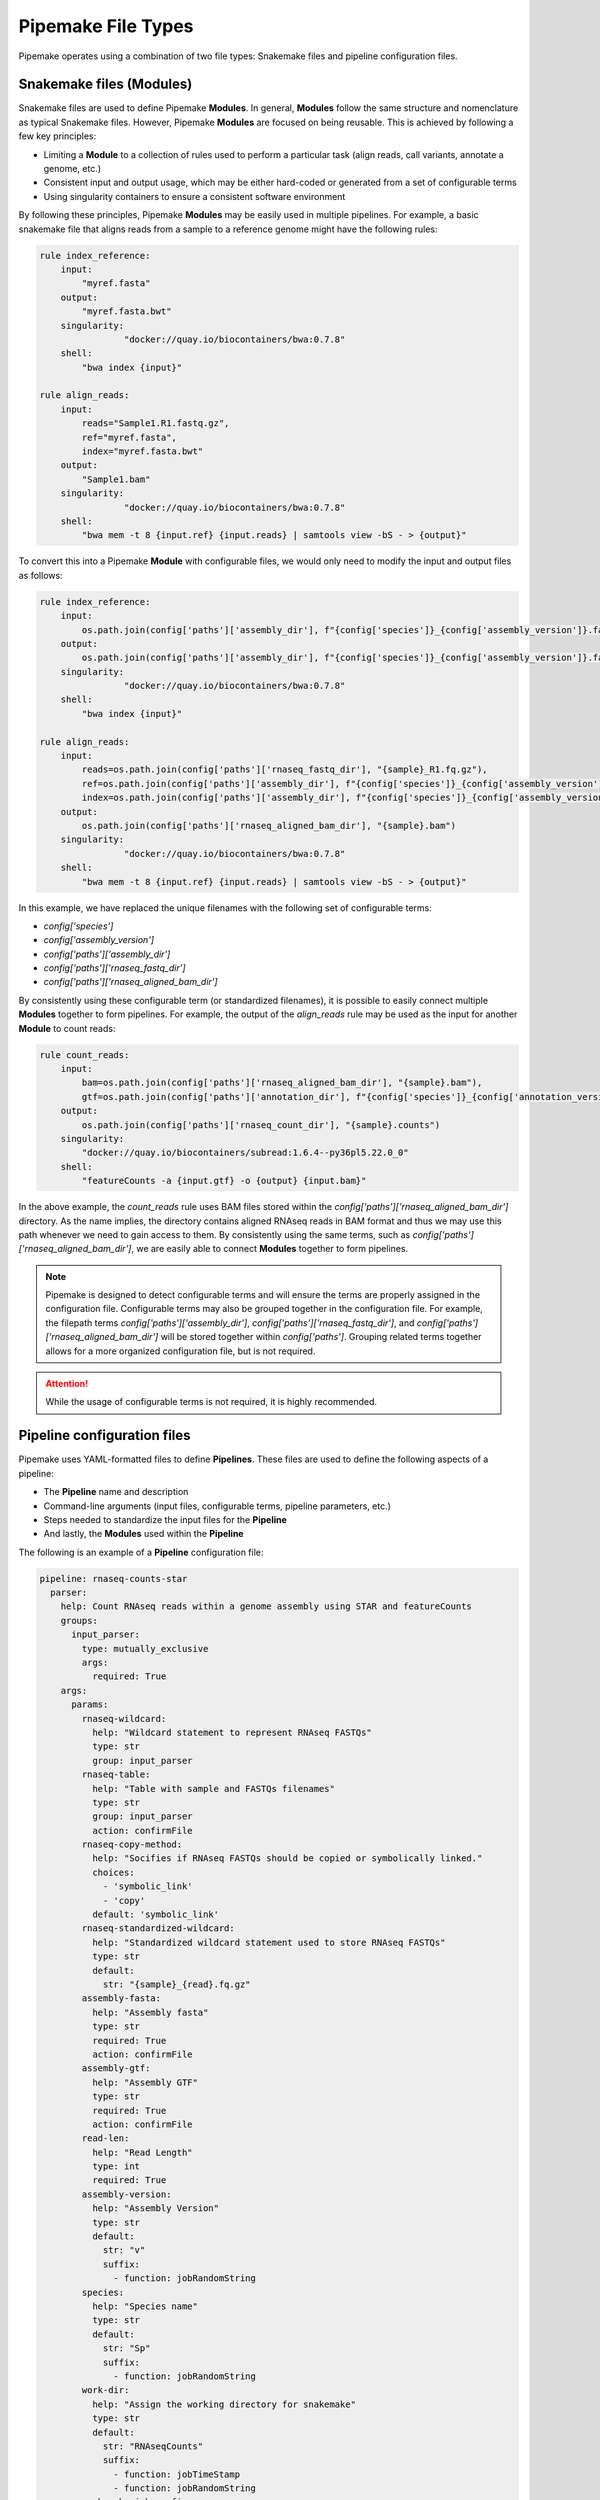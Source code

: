 .. filetypes:

###################
Pipemake File Types
###################

Pipemake operates using a combination of two file types: Snakemake files and pipeline configuration files.

*************************
Snakemake files (Modules)
*************************

Snakemake files are used to define Pipemake **Modules**. In general, **Modules** follow the same structure and nomenclature as typical Snakemake files. However, Pipemake **Modules** are focused on being reusable. This is achieved by following a few key principles:

* Limiting a **Module** to a collection of rules used to perform a particular task (align reads, call variants, annotate a genome, etc.)
* Consistent input and output usage, which may be either hard-coded or generated from a set of configurable terms
* Using singularity containers to ensure a consistent software environment

By following these principles, Pipemake **Modules** may be easily used in multiple pipelines. For example, a basic snakemake file that aligns reads from a sample to a reference genome might have the following rules:

.. code-block:: python

    rule index_reference:
        input:
            "myref.fasta"
        output:
            "myref.fasta.bwt"
        singularity:
		    "docker://quay.io/biocontainers/bwa:0.7.8"
        shell:
            "bwa index {input}"

    rule align_reads:
        input:
            reads="Sample1.R1.fastq.gz",
            ref="myref.fasta",
            index="myref.fasta.bwt"
        output:
            "Sample1.bam"
        singularity:
		    "docker://quay.io/biocontainers/bwa:0.7.8"
        shell:
            "bwa mem -t 8 {input.ref} {input.reads} | samtools view -bS - > {output}"

To convert this into a Pipemake **Module** with configurable files, we would only need to modify the input and output files as follows:

.. code-block:: python

    rule index_reference:
        input:
            os.path.join(config['paths']['assembly_dir'], f"{config['species']}_{config['assembly_version']}.fa")
        output:
            os.path.join(config['paths']['assembly_dir'], f"{config['species']}_{config['assembly_version']}.fa.bwt")
        singularity:
		    "docker://quay.io/biocontainers/bwa:0.7.8"
        shell:
            "bwa index {input}"

    rule align_reads:
        input:
            reads=os.path.join(config['paths']['rnaseq_fastq_dir'], "{sample}_R1.fq.gz"),
            ref=os.path.join(config['paths']['assembly_dir'], f"{config['species']}_{config['assembly_version']}.fa"),
            index=os.path.join(config['paths']['assembly_dir'], f"{config['species']}_{config['assembly_version']}.fa.bwt")
        output:
            os.path.join(config['paths']['rnaseq_aligned_bam_dir'], "{sample}.bam")
        singularity:
		    "docker://quay.io/biocontainers/bwa:0.7.8"
        shell:
            "bwa mem -t 8 {input.ref} {input.reads} | samtools view -bS - > {output}"

In this example, we have replaced the unique filenames with the following set of configurable terms:

* `config['species']`
* `config['assembly_version']`
* `config['paths']['assembly_dir']`
* `config['paths']['rnaseq_fastq_dir']`
* `config['paths']['rnaseq_aligned_bam_dir']`

By consistently using these configurable term (or standardized filenames), it is possible to easily connect multiple **Modules** together to form pipelines. For example, the output of the `align_reads` rule may be used as the input for another **Module** to count reads:

.. code-block:: python

    rule count_reads:
        input:
            bam=os.path.join(config['paths']['rnaseq_aligned_bam_dir'], "{sample}.bam"),
            gtf=os.path.join(config['paths']['annotation_dir'], f"{config['species']}_{config['annotation_version']}.gtf")
        output:
            os.path.join(config['paths']['rnaseq_count_dir'], "{sample}.counts")
        singularity:
            "docker://quay.io/biocontainers/subread:1.6.4--py36pl5.22.0_0"
        shell:
            "featureCounts -a {input.gtf} -o {output} {input.bam}"

In the above example, the `count_reads` rule uses BAM files stored within the `config['paths']['rnaseq_aligned_bam_dir']` directory. As the name implies, the directory contains aligned RNAseq reads in BAM format and thus we may use this path whenever we need to gain access to them. By consistently using the same terms, such as `config['paths']['rnaseq_aligned_bam_dir']`, we are easily able to connect **Modules** together to form pipelines.

.. note::

    Pipemake is designed to detect configurable terms and will ensure the terms are properly assigned in the configuration file. Configurable terms may also be grouped together in the configuration file. For example, the filepath terms `config['paths']['assembly_dir']`, `config['paths']['rnaseq_fastq_dir']`, and `config['paths']['rnaseq_aligned_bam_dir']` will be stored together within `config['paths']`. Grouping related terms together allows for a more organized configuration file, but is not required.

.. attention::

    While the usage of configurable terms is not required, it is highly recommended.

****************************
Pipeline configuration files
****************************

Pipemake uses YAML-formatted files to define **Pipelines**. These files are used to define the following aspects of a pipeline:

* The **Pipeline** name and description
* Command-line arguments (input files, configurable terms, pipeline parameters, etc.)
* Steps needed to standardize the input files for the **Pipeline**
* And lastly, the **Modules** used within the **Pipeline**

The following is an example of a **Pipeline** configuration file:

.. code-block:: bash

    pipeline: rnaseq-counts-star
      parser:
        help: Count RNAseq reads within a genome assembly using STAR and featureCounts
        groups:
          input_parser:
            type: mutually_exclusive
            args:
              required: True
        args:
          params:
            rnaseq-wildcard:
              help: "Wildcard statement to represent RNAseq FASTQs"
              type: str
              group: input_parser
            rnaseq-table:
              help: "Table with sample and FASTQs filenames"
              type: str
              group: input_parser
              action: confirmFile
            rnaseq-copy-method:
              help: "Socifies if RNAseq FASTQs should be copied or symbolically linked."
              choices:
                - 'symbolic_link'
                - 'copy'
              default: 'symbolic_link'
            rnaseq-standardized-wildcard:
              help: "Standardized wildcard statement used to store RNAseq FASTQs"
              type: str
              default: 
                str: "{sample}_{read}.fq.gz"
            assembly-fasta:
              help: "Assembly fasta"
              type: str
              required: True
              action: confirmFile
            assembly-gtf:
              help: "Assembly GTF"
              type: str
              required: True
              action: confirmFile
            read-len:
              help: "Read Length"
              type: int
              required: True
            assembly-version:
              help: "Assembly Version"
              type: str
              default:
                str: "v"
                suffix:
                  - function: jobRandomString
            species:
              help: "Species name"
              type: str
              default:
                str: "Sp"
                suffix:
                  - function: jobRandomString
            work-dir:
              help: "Assign the working directory for snakemake"
              type: str
              default:
                str: "RNAseqCounts"
                suffix:
                  - function: jobTimeStamp
                  - function: jobRandomString
            snakemake-job-prefix:
              help: "Assign the snakemake job prefix"
              type: str
              default:
                str: "countSTAR"
                suffix:
                  - function: jobTimeStamp
                  - function: jobRandomString
          paths:
            assembly-dir:
              help: "Directory to store assembly"
              type: str
              default: "Assembly"
            index-dir:
              help: "Directory to store indices"
              type: str
              default: "Indices"
            rnaseq-fastq-dir:
              help: "Directory to store the FASTQs files"
              type: str
              default: "RNAseq/FASTQs"
            rnaseq-splice-aligned-dir:
              help: "Directory to store BAM files"
              type: str
              default: "RNAseq/SpliceJunctions/Aligned"
            rnaseq-bam-dir:
              help: "Directory to store BAM files"
              type: str
              default: "RNAseq/BAMs"
            rnaseq-aligned-bam-dir:
              help: "Directory to store sorted BAM files"
              type: str
              default: "RNAseq/BAMs/Aligned"
            rnaseq-sorted-bam-dir:
              help: "Directory to store sorted BAM files"
              type: str
              default: "RNAseq/BAMs/Sorted"
            rnaseq-count-dir:
              help: "Directory to store RNAseq counts"
              type: str
              default: "RNAseq/Counts" 
      setup:
        rnaseq_input:
          wildcard-method:
            input:
              args:
                - "work-dir"
                - "rnaseq-wildcard"
                - "rnaseq-standardized-wildcard"
                - "rnaseq-fastq-dir"
            standardize:
              method: "wildcard-str"
              args:
                wildcard_str: "{rnaseq-wildcard}"
                standardized_filename: "{rnaseq-standardized-wildcard}"
                out_dir: "{rnaseq-fastq-dir}"
                work_dir: '{work-dir}'
                copy_method: '{rnaseq_copy_method}'
                gzipped: True
            samples:
              method: "wildcard-str"
              args:
                wildcard_str: "{rnaseq-wildcard}"
                sample_wildcard: 'sample'
      
          table-method:
            input:
              args:
                - "work-dir"
                - "rnaseq-table"
                - "rnaseq-standardized-wildcard"
                - "rnaseq-fastq-dir"
            standardize:
              method: "table-file"
              args:
                table_filename: "{rnaseq-table}"
                standardized_filename: "{rnaseq-standardized-wildcard}"
                out_dir: "{rnaseq-fastq-dir}"
                work_dir: '{work-dir}'
                copy_method: '{rnaseq_copy_method}'
                gzipped: True
            samples:
              method: "table-file"
              args:
                table_filename: "{rnaseq-table}"
        
        assembly_input:
          file-method:
            input:
              args:
                - "work-dir"
                - "assembly-fasta"
                - "assembly-dir"
            standardize:
              method: "file-str"
              args:
                input_filename: "{assembly-fasta}"
                standardized_filename: "{species}_{assembly_version}.fa"
                out_dir: "{assembly-dir}"
                work_dir: '{work-dir}'
                gzipped: False
        
        gtf_input:
          file-method:
            input:
              args:
                - "work-dir"
                - "assembly-gtf"
                - "assembly-dir"
            standardize:
              method: "file-str"
              args:
                input_filename: "{assembly-gtf}"
                standardized_filename: "{species}_{assembly_version}.gtf"
                out_dir: "{assembly-dir}"
                work_dir: '{work-dir}'
                gzipped: False
      
      command-line:
        cores: 20
        use-singularity: True
      
      snakefiles:
        - rna_seq_2pass_star
        - rna_seq_sort
        - rna_seq_feature_counts

****************************
Pipeline configuration guide
****************************

parser:
#######

The parser section is used to define the command-line arguments used to run the pipeline. The parser section is divided into the following sub-sections:

help:
*****

The help sub-section is used to define the description of the pipeline, which is displayed when the `Pipemake` is run with the `--help` flag.

.. code-block:: bash

    pipeline: rnaseq-counts-star
      parser:
        help: Count RNAseq reads within a genome assembly using STAR and featureCounts

groups:
*******

The groups sub-section is used to define the command-line argument groups. 

.. code-block:: bash

    pipeline: rnaseq-counts-star
      parser:
        groups:
          input_parser:
            type: mutually_exclusive
            args:
              required: True


The above example defines the `input_parser` group as a mutually exclusive group. This means that only one of the arguments within the group may be used at a time. The `required` argument is used to define if at least one of the arguments within the group must be used.

args:
*****

The args sub-section is used to define the command-line arguments.

.. code-block:: bash

    pipeline: rnaseq-counts-star
      parser:
        args:
          params:
            rnaseq-table:
              help: "Table with sample and FASTQs filenames"
              type: str
              group: input_parser
              action: confirmFile
            assembly-fasta:
              help: "Assembly fasta"
              type: str
              required: True
              action: confirmFile
          paths:
            assembly-dir:
              help: "Directory to store assembly"
              type: str
              default: "Assembly"

In the above example the arguments are divided into two groups: `params` and `paths`. The `params` group is a `pipemake` reserved term, these arguments will be automatically assigned as either `required` or `optional` based on their `required` keyword. Other terms, such as `paths` may be used by users to group related arguments together within the pipeline help message.

The arguments have the following required keywords:

* `help`: A description of the argument
* `type`: The type of the argument

And optional keywords:

* `group`: The name of the `group` the argument belongs to
* `action`: An action to perform on the argument (see below for supported actions)
* `required`: If the argument is required (default is False)
* `default`: The default value of the argument (see below for additional options)

.. note::

    Arguments are parsed using `argparse <https://docs.python.org/3/library/argparse.html>`_ and therefore support all of the same options as `argparse`.

    

In general,  are parsed using the `argparse` library. However, `pipemake` supports additional actions to perform on the arguments. The following actions are supported: